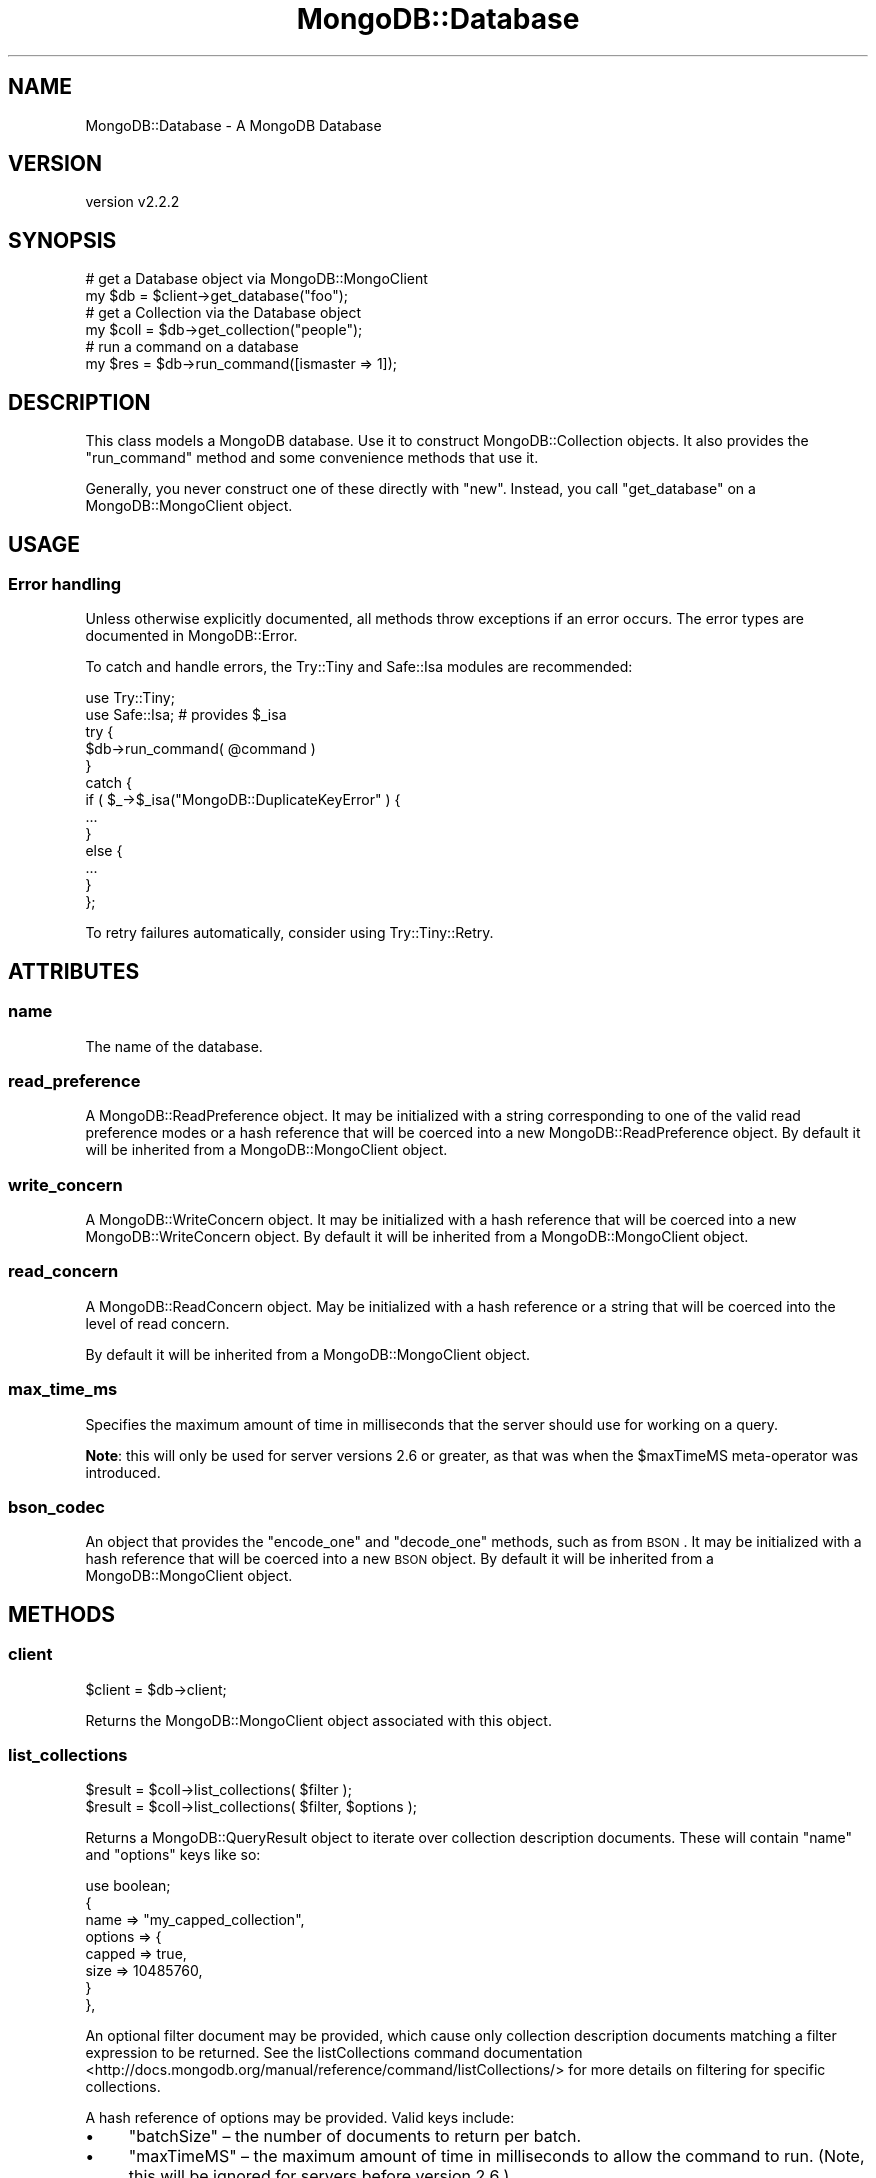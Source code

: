 .\" Automatically generated by Pod::Man 4.10 (Pod::Simple 3.35)
.\"
.\" Standard preamble:
.\" ========================================================================
.de Sp \" Vertical space (when we can't use .PP)
.if t .sp .5v
.if n .sp
..
.de Vb \" Begin verbatim text
.ft CW
.nf
.ne \\$1
..
.de Ve \" End verbatim text
.ft R
.fi
..
.\" Set up some character translations and predefined strings.  \*(-- will
.\" give an unbreakable dash, \*(PI will give pi, \*(L" will give a left
.\" double quote, and \*(R" will give a right double quote.  \*(C+ will
.\" give a nicer C++.  Capital omega is used to do unbreakable dashes and
.\" therefore won't be available.  \*(C` and \*(C' expand to `' in nroff,
.\" nothing in troff, for use with C<>.
.tr \(*W-
.ds C+ C\v'-.1v'\h'-1p'\s-2+\h'-1p'+\s0\v'.1v'\h'-1p'
.ie n \{\
.    ds -- \(*W-
.    ds PI pi
.    if (\n(.H=4u)&(1m=24u) .ds -- \(*W\h'-12u'\(*W\h'-12u'-\" diablo 10 pitch
.    if (\n(.H=4u)&(1m=20u) .ds -- \(*W\h'-12u'\(*W\h'-8u'-\"  diablo 12 pitch
.    ds L" ""
.    ds R" ""
.    ds C` ""
.    ds C' ""
'br\}
.el\{\
.    ds -- \|\(em\|
.    ds PI \(*p
.    ds L" ``
.    ds R" ''
.    ds C`
.    ds C'
'br\}
.\"
.\" Escape single quotes in literal strings from groff's Unicode transform.
.ie \n(.g .ds Aq \(aq
.el       .ds Aq '
.\"
.\" If the F register is >0, we'll generate index entries on stderr for
.\" titles (.TH), headers (.SH), subsections (.SS), items (.Ip), and index
.\" entries marked with X<> in POD.  Of course, you'll have to process the
.\" output yourself in some meaningful fashion.
.\"
.\" Avoid warning from groff about undefined register 'F'.
.de IX
..
.nr rF 0
.if \n(.g .if rF .nr rF 1
.if (\n(rF:(\n(.g==0)) \{\
.    if \nF \{\
.        de IX
.        tm Index:\\$1\t\\n%\t"\\$2"
..
.        if !\nF==2 \{\
.            nr % 0
.            nr F 2
.        \}
.    \}
.\}
.rr rF
.\" ========================================================================
.\"
.IX Title "MongoDB::Database 3"
.TH MongoDB::Database 3 "2021-05-28" "perl v5.28.0" "User Contributed Perl Documentation"
.\" For nroff, turn off justification.  Always turn off hyphenation; it makes
.\" way too many mistakes in technical documents.
.if n .ad l
.nh
.SH "NAME"
MongoDB::Database \- A MongoDB Database
.SH "VERSION"
.IX Header "VERSION"
version v2.2.2
.SH "SYNOPSIS"
.IX Header "SYNOPSIS"
.Vb 2
\&    # get a Database object via MongoDB::MongoClient
\&    my $db   = $client\->get_database("foo");
\&
\&    # get a Collection via the Database object
\&    my $coll = $db\->get_collection("people");
\&
\&    # run a command on a database
\&    my $res = $db\->run_command([ismaster => 1]);
.Ve
.SH "DESCRIPTION"
.IX Header "DESCRIPTION"
This class models a MongoDB database.  Use it to construct
MongoDB::Collection objects. It also provides the \*(L"run_command\*(R" method and
some convenience methods that use it.
.PP
Generally, you never construct one of these directly with \f(CW\*(C`new\*(C'\fR.  Instead, you
call \f(CW\*(C`get_database\*(C'\fR on a MongoDB::MongoClient object.
.SH "USAGE"
.IX Header "USAGE"
.SS "Error handling"
.IX Subsection "Error handling"
Unless otherwise explicitly documented, all methods throw exceptions if
an error occurs.  The error types are documented in MongoDB::Error.
.PP
To catch and handle errors, the Try::Tiny and Safe::Isa modules
are recommended:
.PP
.Vb 2
\&    use Try::Tiny;
\&    use Safe::Isa; # provides $_isa
\&
\&    try {
\&        $db\->run_command( @command )
\&    }
\&    catch {
\&        if ( $_\->$_isa("MongoDB::DuplicateKeyError" ) {
\&            ...
\&        }
\&        else {
\&            ...
\&        }
\&    };
.Ve
.PP
To retry failures automatically, consider using Try::Tiny::Retry.
.SH "ATTRIBUTES"
.IX Header "ATTRIBUTES"
.SS "name"
.IX Subsection "name"
The name of the database.
.SS "read_preference"
.IX Subsection "read_preference"
A MongoDB::ReadPreference object.  It may be initialized with a string
corresponding to one of the valid read preference modes or a hash reference
that will be coerced into a new MongoDB::ReadPreference object.
By default it will be inherited from a MongoDB::MongoClient object.
.SS "write_concern"
.IX Subsection "write_concern"
A MongoDB::WriteConcern object.  It may be initialized with a hash
reference that will be coerced into a new MongoDB::WriteConcern object.
By default it will be inherited from a MongoDB::MongoClient object.
.SS "read_concern"
.IX Subsection "read_concern"
A MongoDB::ReadConcern object.  May be initialized with a hash
reference or a string that will be coerced into the level of read
concern.
.PP
By default it will be inherited from a MongoDB::MongoClient object.
.SS "max_time_ms"
.IX Subsection "max_time_ms"
Specifies the maximum amount of time in milliseconds that the server should use
for working on a query.
.PP
\&\fBNote\fR: this will only be used for server versions 2.6 or greater, as that
was when the \f(CW$maxTimeMS\fR meta-operator was introduced.
.SS "bson_codec"
.IX Subsection "bson_codec"
An object that provides the \f(CW\*(C`encode_one\*(C'\fR and \f(CW\*(C`decode_one\*(C'\fR methods, such as
from \s-1BSON\s0.  It may be initialized with a hash reference that will
be coerced into a new \s-1BSON\s0 object.  By default it will be inherited
from a MongoDB::MongoClient object.
.SH "METHODS"
.IX Header "METHODS"
.SS "client"
.IX Subsection "client"
.Vb 1
\&    $client = $db\->client;
.Ve
.PP
Returns the MongoDB::MongoClient object associated with this
object.
.SS "list_collections"
.IX Subsection "list_collections"
.Vb 2
\&    $result = $coll\->list_collections( $filter );
\&    $result = $coll\->list_collections( $filter, $options );
.Ve
.PP
Returns a MongoDB::QueryResult object to iterate over collection description
documents.  These will contain \f(CW\*(C`name\*(C'\fR and \f(CW\*(C`options\*(C'\fR keys like so:
.PP
.Vb 1
\&    use boolean;
\&
\&    {
\&        name => "my_capped_collection",
\&        options => {
\&            capped => true,
\&            size => 10485760,
\&        }
\&    },
.Ve
.PP
An optional filter document may be provided, which cause only collection
description documents matching a filter expression to be returned.  See the
listCollections command
documentation <http://docs.mongodb.org/manual/reference/command/listCollections/>
for more details on filtering for specific collections.
.PP
A hash reference of options may be provided. Valid keys include:
.IP "\(bu" 4
\&\f(CW\*(C`batchSize\*(C'\fR – the number of documents to return per batch.
.IP "\(bu" 4
\&\f(CW\*(C`maxTimeMS\*(C'\fR – the maximum amount of time in milliseconds to allow the command to run.  (Note, this will be ignored for servers before version 2.6.)
.IP "\(bu" 4
\&\f(CW\*(C`nameOnly\*(C'\fR \- query and return names of the collections only. Defaults to false. (Note, this will be ignored for servers before version 4.0)
.IP "\(bu" 4
\&\f(CW\*(C`session\*(C'\fR \- the session to use for these operations. If not supplied, will use an implicit session. For more information see MongoDB::ClientSession
.PP
\&\fB\s-1NOTE\s0\fR: When using \f(CW\*(C`nameOnly\*(C'\fR, the filter query must be empty or must only
query the \f(CW\*(C`name\*(C'\fR field or else no documents will be found.
.SS "collection_names"
.IX Subsection "collection_names"
.Vb 3
\&    my @collections = $database\->collection_names;
\&    my @collections = $database\->collection_names( $filter );
\&    my @collections = $database\->collection_names( $filter, $options );
.Ve
.PP
Returns the list of collections in this database.
.PP
An optional filter document may be provided, which cause only collection
description documents matching a filter expression to be returned.  See the
listCollections command
documentation <http://docs.mongodb.org/manual/reference/command/listCollections/>
for more details on filtering for specific collections.
.PP
A hashref of options may also be provided.
.PP
Valid options include:
.IP "\(bu" 4
\&\f(CW\*(C`session\*(C'\fR \- the session to use for these operations. If not supplied, will use an implicit session. For more information see MongoDB::ClientSession
.PP
\&\fBWarning:\fR if the number of collections is very large, this may return
a very large result.  Either pass an appropriate filter, or use
\&\*(L"list_collections\*(R" to iterate over collections instead.
.SS "get_collection, coll"
.IX Subsection "get_collection, coll"
.Vb 3
\&    my $collection = $database\->get_collection(\*(Aqfoo\*(Aq);
\&    my $collection = $database\->get_collection(\*(Aqfoo\*(Aq, $options);
\&    my $collection = $database\->coll(\*(Aqfoo\*(Aq, $options);
.Ve
.PP
Returns a MongoDB::Collection for the given collection name within this
database.
.PP
It takes an optional hash reference of options that are passed to the
MongoDB::Collection constructor.
.PP
The \f(CW\*(C`coll\*(C'\fR method is an alias for \f(CW\*(C`get_collection\*(C'\fR.
.SS "get_gridfsbucket, gfs"
.IX Subsection "get_gridfsbucket, gfs"
.Vb 3
\&    my $grid = $database\->get_gridfsbucket;
\&    my $grid = $database\->get_gridfsbucket($options);
\&    my $grid = $database\->gfs($options);
.Ve
.PP
This method returns a MongoDB::GridFSBucket object for storing and
retrieving files from the database.
.PP
It takes an optional hash reference of options that are passed to the
MongoDB::GridFSBucket constructor.
.PP
See MongoDB::GridFSBucket for more information.
.PP
The \f(CW\*(C`gfs\*(C'\fR method is an alias for \f(CW\*(C`get_gridfsbucket\*(C'\fR.
.SS "drop"
.IX Subsection "drop"
.Vb 1
\&    $database\->drop;
.Ve
.PP
Deletes the database.
.PP
A hashref of options may also be provided.
.PP
Valid options include:
.IP "\(bu" 4
\&\f(CW\*(C`session\*(C'\fR \- the session to use for these operations. If not supplied, will use an implicit session. For more information see MongoDB::ClientSession
.SS "run_command"
.IX Subsection "run_command"
.Vb 1
\&    my $output = $database\->run_command([ some_command => 1 ]);
\&
\&    my $output = $database\->run_command(
\&        [ some_command => 1 ],
\&        { mode => \*(AqsecondaryPreferred\*(Aq }
\&    );
\&
\&    my $output = $database\->run_command(
\&        [ some_command => 1 ],
\&        $read_preference,
\&        $options
\&    );
.Ve
.PP
This method runs a database command.  The first argument must be a document
with the command and its arguments.  It should be given as an array reference
of key-value pairs or a Tie::IxHash object with the command name as the
first key.  An error will be thrown if the command is not an
ordered document.
.PP
By default, commands are run with a read preference of 'primary'.  An optional
second argument may specify an alternative read preference.  If given, it must
be a MongoDB::ReadPreference object or a hash reference that can be used to
construct one.
.PP
A hashref of options may also be provided.
.PP
Valid options include:
.IP "\(bu" 4
\&\f(CW\*(C`session\*(C'\fR \- the session to use for these operations. If not supplied, will use an implicit session. For more information see MongoDB::ClientSession
.PP
It returns the output of the command (a hash reference) on success or throws a
MongoDB::DatabaseError exception if
the command fails.
.PP
For a list of possible database commands, run:
.PP
.Vb 1
\&    my $commands = $db\->run_command([listCommands => 1]);
.Ve
.PP
There are a few examples of database commands in the
\&\*(L"\s-1DATABASE COMMANDS\*(R"\s0 in MongoDB::Examples section.  See also core documentation
on database commands: <http://dochub.mongodb.org/core/commands>.
.SS "aggregate"
.IX Subsection "aggregate"
Runs a query using the MongoDB 3.6+ aggregation framework and returns a
MongoDB::QueryResult object.
.PP
The first argument must be an array-ref of aggregation
pipeline <http://docs.mongodb.org/manual/core/aggregation-pipeline/> documents.
Each pipeline document must be a hash reference.
.PP
The server supports several collection-less aggregation source stages like
\&\f(CW$currentOp\fR and \f(CW$listLocalSessions\fR.
.PP
.Vb 7
\&    $result = $database\->aggregate( [
\&        {
\&            "\e$currentOp" => {
\&                allUsers => true,
\&            },
\&        },
\&    ] );
.Ve
.PP
See Aggregation <http://docs.mongodb.org/manual/aggregation/> in the MongoDB manual
for more information on how to construct aggregation queries.
.SS "watch"
.IX Subsection "watch"
Watches for changes on this database.
.PP
Perform an aggregation with an implicit initial \f(CW$changeStream\fR stage
and returns a MongoDB::ChangeStream result which can be used to
iterate over the changes in the database. This functionality is
available since MongoDB 4.0.
.PP
.Vb 3
\&    my $stream = $db\->watch();
\&    my $stream = $db\->watch( \e@pipeline );
\&    my $stream = $db\->watch( \e@pipeline, \e%options );
\&
\&    while (1) {
\&
\&        # This inner loop will only run until no more changes are
\&        # available.
\&        while (my $change = $stream\->next) {
\&            # process $change
\&        }
\&    }
.Ve
.PP
The returned stream will not block forever waiting for changes. If you
want to respond to changes over a longer time use \f(CW\*(C`maxAwaitTimeMS\*(C'\fR and
regularly call \f(CW\*(C`next\*(C'\fR in a loop.
.PP
See \*(L"watch\*(R" in MongoDB::Collection for details on usage and available
options.
.SH "AUTHORS"
.IX Header "AUTHORS"
.IP "\(bu" 4
David Golden <david@mongodb.com>
.IP "\(bu" 4
Rassi <rassi@mongodb.com>
.IP "\(bu" 4
Mike Friedman <friedo@friedo.com>
.IP "\(bu" 4
Kristina Chodorow <k.chodorow@gmail.com>
.IP "\(bu" 4
Florian Ragwitz <rafl@debian.org>
.SH "COPYRIGHT AND LICENSE"
.IX Header "COPYRIGHT AND LICENSE"
This software is Copyright (c) 2020 by MongoDB, Inc.
.PP
This is free software, licensed under:
.PP
.Vb 1
\&  The Apache License, Version 2.0, January 2004
.Ve
